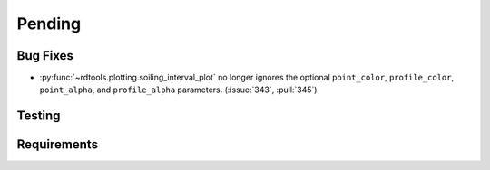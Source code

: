 ************************
Pending
************************

Bug Fixes
---------
* :py:func:`~rdtools.plotting.soiling_interval_plot` no longer ignores the optional
  ``point_color``, ``profile_color``, ``point_alpha``, and ``profile_alpha`` parameters.
  (:issue:`343`, :pull:`345`)


Testing
-------


Requirements
------------

